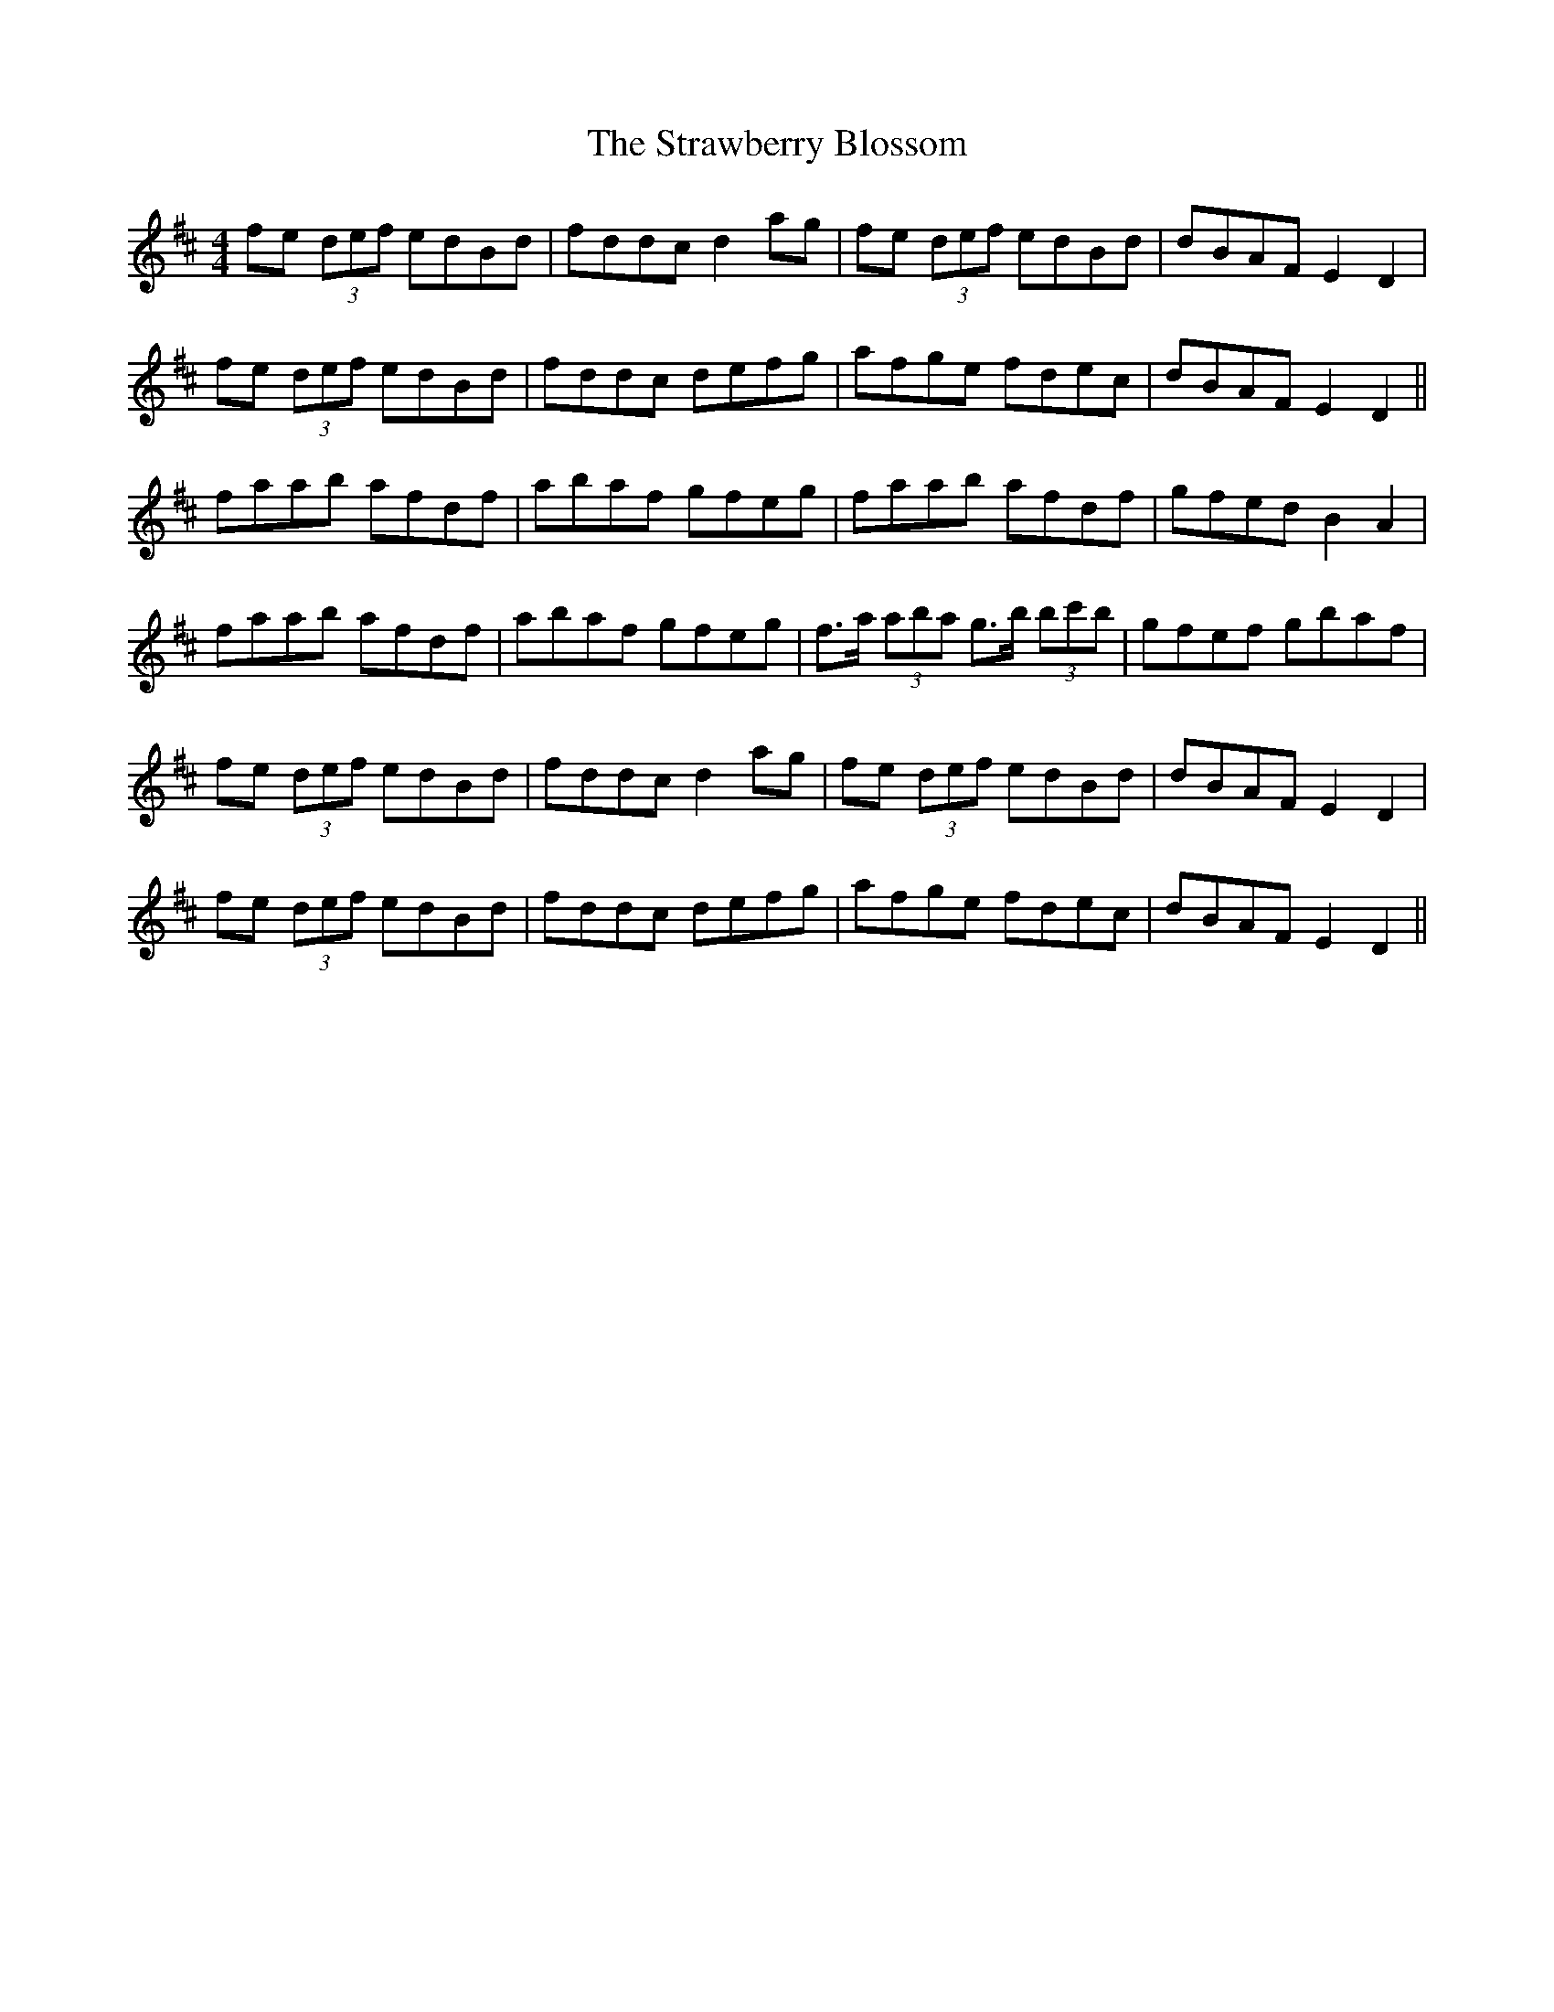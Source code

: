 X: 38700
T: Strawberry Blossom, The
R: reel
M: 4/4
K: Dmajor
fe (3def edBd|fddc d2 ag|fe (3def edBd|dBAF E2 D2|
fe (3def edBd|fddc defg|afge fdec|dBAF E2 D2||
faab afdf|abaf gfeg|faab afdf|gfed B2 A2|
faab afdf|abaf gfeg|f>a (3aba g>b (3bc'b|gfef gbaf|
fe (3def edBd|fddc d2 ag|fe (3def edBd|dBAF E2 D2|
fe (3def edBd|fddc defg|afge fdec|dBAF E2 D2||

